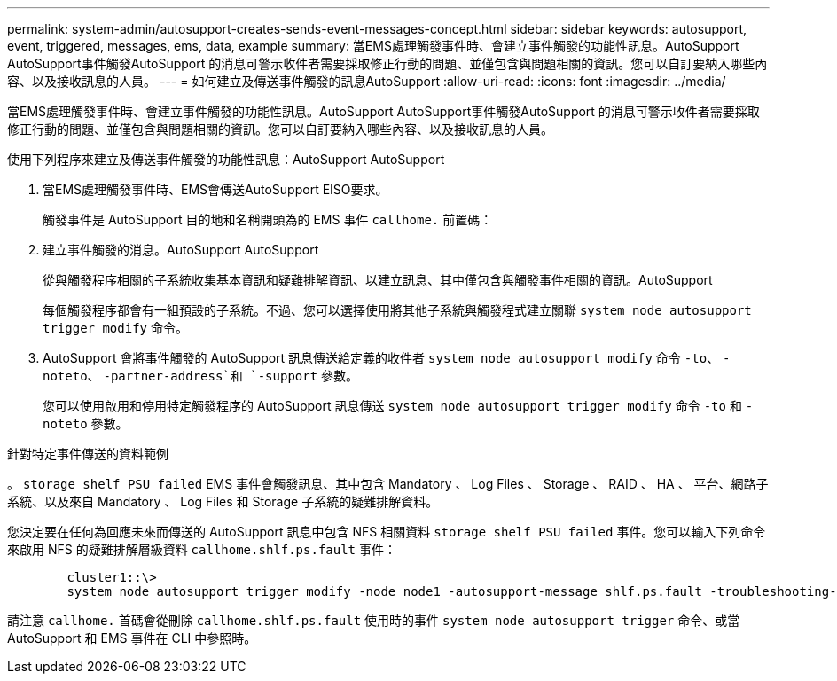 ---
permalink: system-admin/autosupport-creates-sends-event-messages-concept.html 
sidebar: sidebar 
keywords: autosupport, event, triggered, messages, ems, data, example 
summary: 當EMS處理觸發事件時、會建立事件觸發的功能性訊息。AutoSupport AutoSupport事件觸發AutoSupport 的消息可警示收件者需要採取修正行動的問題、並僅包含與問題相關的資訊。您可以自訂要納入哪些內容、以及接收訊息的人員。 
---
= 如何建立及傳送事件觸發的訊息AutoSupport
:allow-uri-read: 
:icons: font
:imagesdir: ../media/


[role="lead"]
當EMS處理觸發事件時、會建立事件觸發的功能性訊息。AutoSupport AutoSupport事件觸發AutoSupport 的消息可警示收件者需要採取修正行動的問題、並僅包含與問題相關的資訊。您可以自訂要納入哪些內容、以及接收訊息的人員。

使用下列程序來建立及傳送事件觸發的功能性訊息：AutoSupport AutoSupport

. 當EMS處理觸發事件時、EMS會傳送AutoSupport EISO要求。
+
觸發事件是 AutoSupport 目的地和名稱開頭為的 EMS 事件 `callhome.` 前置碼：

. 建立事件觸發的消息。AutoSupport AutoSupport
+
從與觸發程序相關的子系統收集基本資訊和疑難排解資訊、以建立訊息、其中僅包含與觸發事件相關的資訊。AutoSupport

+
每個觸發程序都會有一組預設的子系統。不過、您可以選擇使用將其他子系統與觸發程式建立關聯 `system node autosupport trigger modify` 命令。

. AutoSupport 會將事件觸發的 AutoSupport 訊息傳送給定義的收件者 `system node autosupport modify` 命令 `-to`、 `-noteto`、 `-partner-address`和 `-support` 參數。
+
您可以使用啟用和停用特定觸發程序的 AutoSupport 訊息傳送 `system node autosupport trigger modify` 命令 `-to` 和 `-noteto` 參數。



.針對特定事件傳送的資料範例
。 `storage shelf PSU failed` EMS 事件會觸發訊息、其中包含 Mandatory 、 Log Files 、 Storage 、 RAID 、 HA 、 平台、網路子系統、以及來自 Mandatory 、 Log Files 和 Storage 子系統的疑難排解資料。

您決定要在任何為回應未來而傳送的 AutoSupport 訊息中包含 NFS 相關資料 `storage shelf PSU failed` 事件。您可以輸入下列命令來啟用 NFS 的疑難排解層級資料 `callhome.shlf.ps.fault` 事件：

[listing]
----

        cluster1::\>
        system node autosupport trigger modify -node node1 -autosupport-message shlf.ps.fault -troubleshooting-additional nfs
----
請注意 `callhome.` 首碼會從刪除 `callhome.shlf.ps.fault` 使用時的事件 `system node autosupport trigger` 命令、或當 AutoSupport 和 EMS 事件在 CLI 中參照時。
